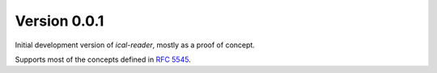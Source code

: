Version 0.0.1
=============
Initial development version of `ical-reader`, mostly as a proof of concept.

Supports most of the concepts defined in `RFC 5545 <https://www.ietf.org/rfc/rfc5545.txt>`_.